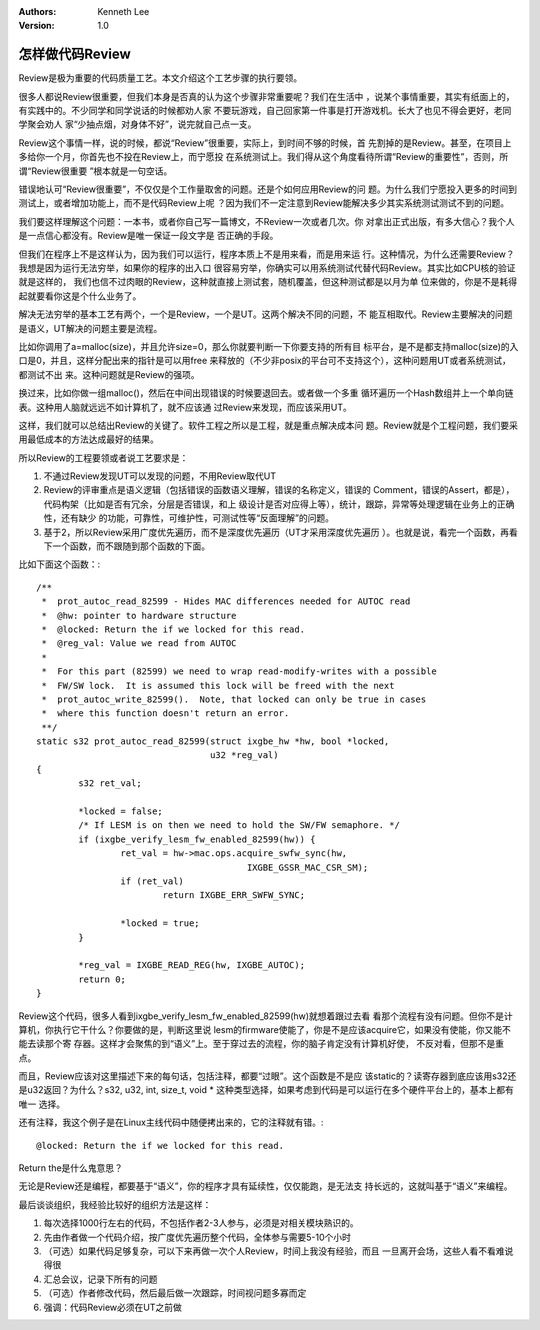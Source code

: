 .. Kenneth Lee 版权所有 2017-2020

:Authors: Kenneth Lee
:Version: 1.0

怎样做代码Review
****************

Review是极为重要的代码质量工艺。本文介绍这个工艺步骤的执行要领。

很多人都说Review很重要，但我们本身是否真的认为这个步骤非常重要呢？我们在生活中
，说某个事情重要，其实有纸面上的，有实践中的。不少同学和同学说话的时候都劝人家
不要玩游戏，自己回家第一件事是打开游戏机。长大了也见不得会更好，老同学聚会劝人
家“少抽点烟，对身体不好”，说完就自己点一支。

Review这个事情一样，说的时候，都说“Review”很重要，实际上，到时间不够的时候，首
先割掉的是Review。甚至，在项目上多给你一个月，你首先也不投在Review上，而宁愿投
在系统测试上。我们得从这个角度看待所谓“Review的重要性”，否则，所谓“Review很重要
”根本就是一句空话。

错误地认可“Review很重要”，不仅仅是个工作量取舍的问题。还是个如何应用Review的问
题。为什么我们宁愿投入更多的时间到测试上，或者增加功能上，而不是代码Review上呢
？因为我们不一定注意到Review能解决多少其实系统测试测试不到的问题。

我们要这样理解这个问题：一本书，或者你自己写一篇博文，不Review一次或者几次。你
对拿出正式出版，有多大信心？我个人是一点信心都没有。Review是唯一保证一段文字是
否正确的手段。

但我们在程序上不是这样认为，因为我们可以运行，程序本质上不是用来看，而是用来运
行。这种情况，为什么还需要Review？我想是因为运行无法穷举，如果你的程序的出入口
很容易穷举，你确实可以用系统测试代替代码Review。其实比如CPU核的验证就是这样的，
我们也信不过肉眼的Review，这种就直接上测试套，随机覆盖，但这种测试都是以月为单
位来做的，你是不是耗得起就要看你这是个什么业务了。

解决无法穷举的基本工艺有两个，一个是Review，一个是UT。这两个解决不同的问题，不
能互相取代。Review主要解决的问题是语义，UT解决的问题主要是流程。

比如你调用了a=malloc(size)，并且允许size=0，那么你就要判断一下你要支持的所有目
标平台，是不是都支持malloc(size)的入口是0，并且，这样分配出来的指针是可以用free
来释放的（不少非posix的平台可不支持这个），这种问题用UT或者系统测试，都测试不出
来。这种问题就是Review的强项。

换过来，比如你做一组malloc()，然后在中间出现错误的时候要退回去。或者做一个多重
循环遍历一个Hash数组并上一个单向链表。这种用人脑就远远不如计算机了，就不应该通
过Review来发现，而应该采用UT。

这样，我们就可以总结出Review的关键了。软件工程之所以是工程，就是重点解决成本问
题。Review就是个工程问题，我们要采用最低成本的方法达成最好的结果。

所以Review的工程要领或者说工艺要求是：

1. 不通过Review发现UT可以发现的问题，不用Review取代UT

2. Review的评审重点是语义逻辑（包括错误的函数语义理解，错误的名称定义，错误的
   Comment，错误的Assert，都是），代码构架（比如是否有冗余，分层是否错误，和上
   级设计是否对应得上等），统计，跟踪，异常等处理逻辑在业务上的正确性，还有缺少
   的功能，可靠性，可维护性，可测试性等“反面理解”的问题。

3. 基于2，所以Review采用广度优先遍历，而不是深度优先遍历（UT才采用深度优先遍历
   ）。也就是说，看完一个函数，再看下一个函数，而不跟随到那个函数的下面。

比如下面这个函数：::

        /**
         *  prot_autoc_read_82599 - Hides MAC differences needed for AUTOC read
         *  @hw: pointer to hardware structure
         *  @locked: Return the if we locked for this read.
         *  @reg_val: Value we read from AUTOC
         *
         *  For this part (82599) we need to wrap read-modify-writes with a possible
         *  FW/SW lock.  It is assumed this lock will be freed with the next
         *  prot_autoc_write_82599().  Note, that locked can only be true in cases
         *  where this function doesn't return an error.
         **/
        static s32 prot_autoc_read_82599(struct ixgbe_hw *hw, bool *locked,
                                         u32 *reg_val)
        {
                s32 ret_val;

                *locked = false;
                /* If LESM is on then we need to hold the SW/FW semaphore. */
                if (ixgbe_verify_lesm_fw_enabled_82599(hw)) {
                        ret_val = hw->mac.ops.acquire_swfw_sync(hw,
                                                IXGBE_GSSR_MAC_CSR_SM);
                        if (ret_val)
                                return IXGBE_ERR_SWFW_SYNC;

                        *locked = true;
                }

                *reg_val = IXGBE_READ_REG(hw, IXGBE_AUTOC);
                return 0;
        }

Review这个代码，很多人看到ixgbe_verify_lesm_fw_enabled_82599(hw)就想着跟过去看
看那个流程有没有问题。但你不是计算机，你执行它干什么？你要做的是，判断这里说
lesm的firmware使能了，你是不是应该acquire它，如果没有使能，你又能不能去读那个寄
存器。这样才会聚焦的到“语义”上。至于穿过去的流程，你的脑子肯定没有计算机好使，
不反对看，但那不是重点。

而且，Review应该对这里描述下来的每句话，包括注释，都要“过眼”。这个函数是不是应
该static的？读寄存器到底应该用s32还是u32返回？为什么？s32, u32, int, size_t,
void * 这种类型选择，如果考虑到代码是可以运行在多个硬件平台上的，基本上都有唯一
选择。

还有注释，我这个例子是在Linux主线代码中随便拷出来的，它的注释就有错。::

        @locked: Return the if we locked for this read.

Return the是什么鬼意思？

无论是Review还是编程，都要基于“语义”，你的程序才具有延续性，仅仅能跑，是无法支
持长远的，这就叫基于“语义”来编程。

最后谈谈组织，我经验比较好的组织方法是这样：

1. 每次选择1000行左右的代码，不包括作者2-3人参与，必须是对相关模块熟识的。

2. 先由作者做一个代码介绍，按广度优先遍历整个代码，全体参与需要5-10个小时

3. （可选）如果代码足够复杂，可以下来再做一次个人Review，时间上我没有经验，而且
   一旦离开会场，这些人看不看难说得很

4. 汇总会议，记录下所有的问题

5. （可选）作者修改代码，然后最后做一次跟踪，时间视问题多寡而定

6. 强调：代码Review必须在UT之前做

